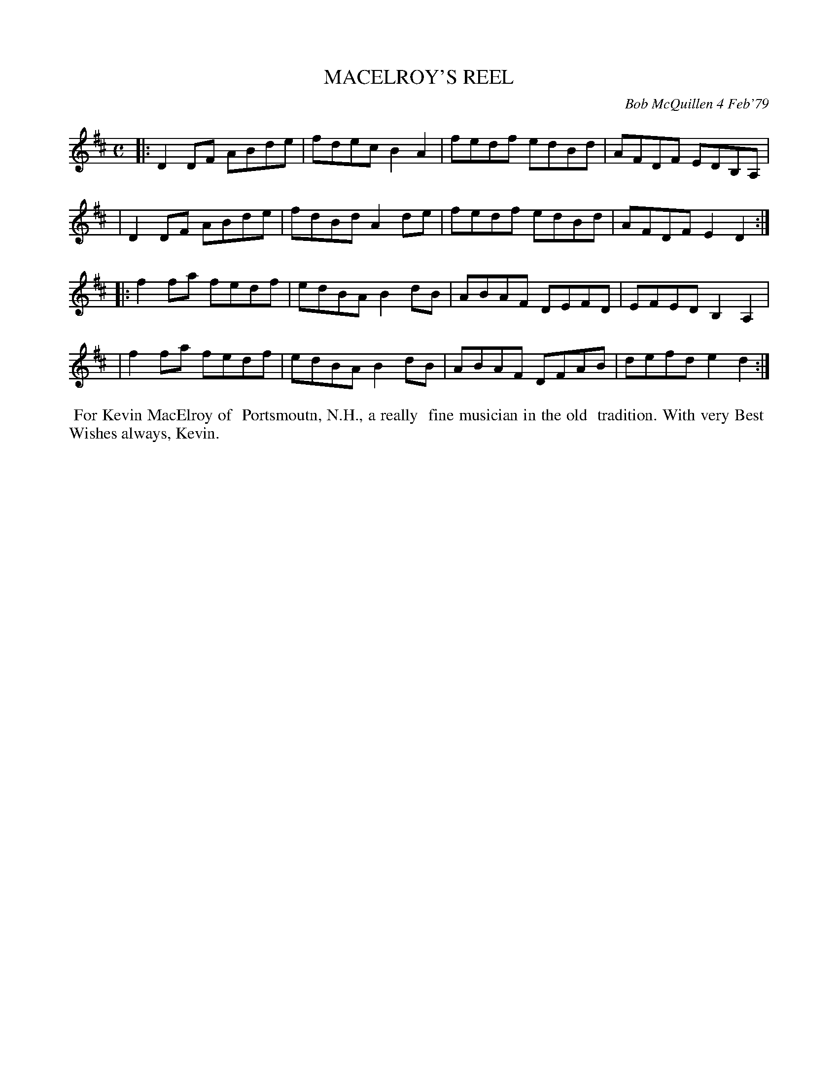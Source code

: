 X: 04053
T: MACELROY'S REEL
C: Bob McQuillen 4 Feb'79
B: Bob's Note Book 04 #53
R: reel
Z: 2020 John Chambers <jc:trillian.mit.edu>
M: C
L: 1/8
K: D
|:D2DF ABde | fdec B2A2 | fedf edBd | AFDF EDB,A, |
| D2DF ABde | fdBd A2de | fedf edBd | AFDF E2D2  :|
|:f2fa fedf | edBA B2dB | ABAF DEFD | EFED B,2A,2 |
| f2fa fedf | edBA B2dB | ABAF DFAB | defd e2d2  :|
%%begintext align
%% For Kevin MacElroy of
%% Portsmoutn, N.H., a really
%% fine musician in the old
%% tradition. With very Best
%% Wishes always, Kevin.
%%endtext
